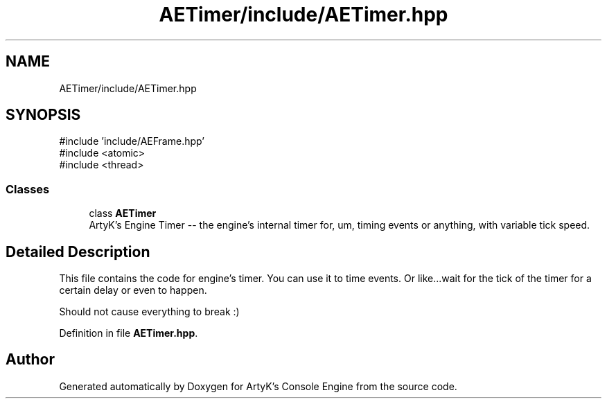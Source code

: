 .TH "AETimer/include/AETimer.hpp" 3 "Thu Feb 8 2024 13:09:56" "Version v0.0.8.5a" "ArtyK's Console Engine" \" -*- nroff -*-
.ad l
.nh
.SH NAME
AETimer/include/AETimer.hpp
.SH SYNOPSIS
.br
.PP
\fR#include 'include/AEFrame\&.hpp'\fP
.br
\fR#include <atomic>\fP
.br
\fR#include <thread>\fP
.br

.SS "Classes"

.in +1c
.ti -1c
.RI "class \fBAETimer\fP"
.br
.RI "ArtyK's Engine Timer -- the engine's internal timer for, um, timing events or anything, with variable tick speed\&. "
.in -1c
.SH "Detailed Description"
.PP 
This file contains the code for engine's timer\&. You can use it to time events\&. Or like\&.\&.\&.wait for the tick of the timer for a certain delay or even to happen\&.
.PP
Should not cause everything to break :) 
.PP
Definition in file \fBAETimer\&.hpp\fP\&.
.SH "Author"
.PP 
Generated automatically by Doxygen for ArtyK's Console Engine from the source code\&.
